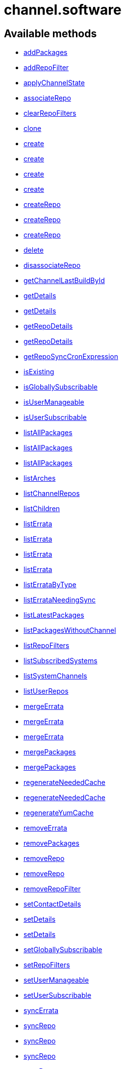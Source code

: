 [#apidoc-channel_software]
= channel.software


== Available methods

* <<apidoc-channel_software-addPackages-1152298548,addPackages>>
* <<apidoc-channel_software-addRepoFilter-2042233477,addRepoFilter>>
* <<apidoc-channel_software-applyChannelState-1920226211,applyChannelState>>
* <<apidoc-channel_software-associateRepo-1017070454,associateRepo>>
* <<apidoc-channel_software-clearRepoFilters-1864630663,clearRepoFilters>>
* <<apidoc-channel_software-clone-1384476665,clone>>
* <<apidoc-channel_software-create-1751850541,create>>
* <<apidoc-channel_software-create-1853751897,create>>
* <<apidoc-channel_software-create-1684958471,create>>
* <<apidoc-channel_software-create-1426182600,create>>
* <<apidoc-channel_software-createRepo-131475186,createRepo>>
* <<apidoc-channel_software-createRepo-1175395547,createRepo>>
* <<apidoc-channel_software-createRepo-837267422,createRepo>>
* <<apidoc-channel_software-delete-193383192,delete>>
* <<apidoc-channel_software-disassociateRepo-814387812,disassociateRepo>>
* <<apidoc-channel_software-getChannelLastBuildById-305964128,getChannelLastBuildById>>
* <<apidoc-channel_software-getDetails-1825102364,getDetails>>
* <<apidoc-channel_software-getDetails-967022668,getDetails>>
* <<apidoc-channel_software-getRepoDetails-268961738,getRepoDetails>>
* <<apidoc-channel_software-getRepoDetails-13005717,getRepoDetails>>
* <<apidoc-channel_software-getRepoSyncCronExpression-1183403461,getRepoSyncCronExpression>>
* <<apidoc-channel_software-isExisting-383753182,isExisting>>
* <<apidoc-channel_software-isGloballySubscribable-43787342,isGloballySubscribable>>
* <<apidoc-channel_software-isUserManageable-1199911115,isUserManageable>>
* <<apidoc-channel_software-isUserSubscribable-1010068549,isUserSubscribable>>
* <<apidoc-channel_software-listAllPackages-1067420963,listAllPackages>>
* <<apidoc-channel_software-listAllPackages-1614620123,listAllPackages>>
* <<apidoc-channel_software-listAllPackages-157084869,listAllPackages>>
* <<apidoc-channel_software-listArches-1219735992,listArches>>
* <<apidoc-channel_software-listChannelRepos-1606886748,listChannelRepos>>
* <<apidoc-channel_software-listChildren-953105121,listChildren>>
* <<apidoc-channel_software-listErrata-394124580,listErrata>>
* <<apidoc-channel_software-listErrata-400037555,listErrata>>
* <<apidoc-channel_software-listErrata-308704765,listErrata>>
* <<apidoc-channel_software-listErrata-739101205,listErrata>>
* <<apidoc-channel_software-listErrataByType-1432401485,listErrataByType>>
* <<apidoc-channel_software-listErrataNeedingSync-2145942542,listErrataNeedingSync>>
* <<apidoc-channel_software-listLatestPackages-1123649342,listLatestPackages>>
* <<apidoc-channel_software-listPackagesWithoutChannel-1633398038,listPackagesWithoutChannel>>
* <<apidoc-channel_software-listRepoFilters-1500183343,listRepoFilters>>
* <<apidoc-channel_software-listSubscribedSystems-2069466373,listSubscribedSystems>>
* <<apidoc-channel_software-listSystemChannels-1825095996,listSystemChannels>>
* <<apidoc-channel_software-listUserRepos-287476718,listUserRepos>>
* <<apidoc-channel_software-mergeErrata-306370923,mergeErrata>>
* <<apidoc-channel_software-mergeErrata-785249576,mergeErrata>>
* <<apidoc-channel_software-mergeErrata-1464778159,mergeErrata>>
* <<apidoc-channel_software-mergePackages-871582126,mergePackages>>
* <<apidoc-channel_software-mergePackages-931026746,mergePackages>>
* <<apidoc-channel_software-regenerateNeededCache-1994100808,regenerateNeededCache>>
* <<apidoc-channel_software-regenerateNeededCache-1423636729,regenerateNeededCache>>
* <<apidoc-channel_software-regenerateYumCache-2102224373,regenerateYumCache>>
* <<apidoc-channel_software-removeErrata-784714772,removeErrata>>
* <<apidoc-channel_software-removePackages-1084793455,removePackages>>
* <<apidoc-channel_software-removeRepo-882851831,removeRepo>>
* <<apidoc-channel_software-removeRepo-38305312,removeRepo>>
* <<apidoc-channel_software-removeRepoFilter-1844617734,removeRepoFilter>>
* <<apidoc-channel_software-setContactDetails-1697330995,setContactDetails>>
* <<apidoc-channel_software-setDetails-71322219,setDetails>>
* <<apidoc-channel_software-setDetails-1729995001,setDetails>>
* <<apidoc-channel_software-setGloballySubscribable-1541912393,setGloballySubscribable>>
* <<apidoc-channel_software-setRepoFilters-1637432600,setRepoFilters>>
* <<apidoc-channel_software-setUserManageable-187885955,setUserManageable>>
* <<apidoc-channel_software-setUserSubscribable-924635900,setUserSubscribable>>
* <<apidoc-channel_software-syncErrata-150255619,syncErrata>>
* <<apidoc-channel_software-syncRepo-547647542,syncRepo>>
* <<apidoc-channel_software-syncRepo-1891763647,syncRepo>>
* <<apidoc-channel_software-syncRepo-1135319785,syncRepo>>
* <<apidoc-channel_software-syncRepo-622897669,syncRepo>>
* <<apidoc-channel_software-syncRepo-646339415,syncRepo>>
* <<apidoc-channel_software-updateRepo-227426896,updateRepo>>
* <<apidoc-channel_software-updateRepoLabel-1478039798,updateRepoLabel>>
* <<apidoc-channel_software-updateRepoLabel-425246937,updateRepoLabel>>
* <<apidoc-channel_software-updateRepoSsl-2048777201,updateRepoSsl>>
* <<apidoc-channel_software-updateRepoSsl-509636452,updateRepoSsl>>
* <<apidoc-channel_software-updateRepoUrl-2108125957,updateRepoUrl>>
* <<apidoc-channel_software-updateRepoUrl-1021295599,updateRepoUrl>>

== Description

Provides methods to access and modify many aspects of a channel.

*Namespace*:

channel.software


[#apidoc-channel_software-addPackages-1152298548]
== Method: addPackages 

Description:

Adds a given list of packages to the given channel.




Parameters:

  * [.string]#string#  sessionKey
 
* [.string]#string#  channelLabel - target channel.
 
* [.array]#array# :
** [.int]#int#  - packageId -  id of a package to
                                   add to the channel.
 

Returns:

* [.int]#int#  - 1 on success, exception thrown otherwise.
 



[#apidoc-channel_software-addRepoFilter-2042233477]
== Method: addRepoFilter 

Description:

Adds a filter for a given repo.




Parameters:

* [.string]#string#  sessionKey 
 
* [.string]#string#  label - repository label
 
* [.struct]#struct#  - filter_map
          ** [.string]#string#  "filter" - string to filter on
          ** [.string]#string#  "flag" - + for include, - for exclude
   

Returns:

* [.int]#int#  order - sort order for new filter
 



[#apidoc-channel_software-applyChannelState-1920226211]
== Method: applyChannelState 

Description:

Refresh pillar data and then schedule channels state on the provided systems




Parameters:

  * [.string]#string#  sessionKey
 
* [.array]#array# :
** [.int]#int#  - serverId
 

Returns:

* [.array]#array# :
** [.int]#int#  - actionId
 



[#apidoc-channel_software-associateRepo-1017070454]
== Method: associateRepo 

Description:

Associates a repository with a channel




Parameters:

  * [.string]#string#  sessionKey
 
* [.string]#string#  channelLabel - channel label
 
* [.string]#string#  repoLabel - repository label
 

Returns:

* * [.struct]#struct#  - channel
      ** [.int]#int#  "id"
      ** [.string]#string#  "name"
      ** [.string]#string#  "label"
      ** [.string]#string#  "arch_name"
      ** [.string]#string#  "arch_label"
      ** [.string]#string#  "summary"
      ** [.string]#string#  "description"
      ** [.string]#string#  "checksum_label"
      ** [.dateTime.iso8601]#dateTime.iso8601#  "last_modified"
      ** [.string]#string#  "maintainer_name"
      ** [.string]#string#  "maintainer_email"
      ** [.string]#string#  "maintainer_phone"
      ** [.string]#string#  "support_policy"
      ** [.string]#string#  "gpg_key_url"
      ** [.string]#string#  "gpg_key_id"
      ** [.string]#string#  "gpg_key_fp"
      ** [.dateTime.iso8601]#dateTime.iso8601#  "yumrepo_last_sync" - (optional)
      ** [.string]#string#  "end_of_life"
      ** [.string]#string#  "parent_channel_label"
      ** [.string]#string#  "clone_original"
      ** [.array]#array# :
          *** [.struct]#struct#  - contentSources
              **** [.int]#int#  "id"
              **** [.string]#string#  "label"
              **** [.string]#string#  "sourceUrl"
              **** [.string]#string#  "type"
                    
 



[#apidoc-channel_software-clearRepoFilters-1864630663]
== Method: clearRepoFilters 

Description:

Removes the filters for a repo




Parameters:

  * [.string]#string#  sessionKey
 
* [.string]#string#  label - repository label
 

Returns:

* [.int]#int#  - 1 on success, exception thrown otherwise.
 



[#apidoc-channel_software-clone-1384476665]
== Method: clone 

Description:

Clone a channel.  If arch_label is omitted, the arch label of the
      original channel will be used. If parent_label is omitted, the clone will be
      a base channel.




Parameters:

  * [.string]#string#  sessionKey
 
* [.string]#string#  original_label
 
* [.struct]#struct#  - channel details
          ** [.string]#string#  "name"
          ** [.string]#string#  "label"
          ** [.string]#string#  "summary"
          ** [.string]#string#  "parent_label" - (optional)
          ** [.string]#string#  "arch_label" - (optional)
          ** [.string]#string#  "gpg_key_url" - (optional),
              gpg_url might be used as well
          ** [.string]#string#  "gpg_key_id" - (optional),
              gpg_id might be used as well
          ** [.string]#string#  "gpg_key_fp" - (optional),
              gpg_fingerprint might be used as well
          ** [.string]#string#  "gpg_check" - (optional)
          ** [.string]#string#  "description" - (optional)
          ** [.string]#string#  "checksum" - either sha1 or sha256
       
* [.boolean]#boolean#  original_state
 

Returns:

* [.int]#int#  id - the cloned channel ID
 



[#apidoc-channel_software-create-1751850541]
== Method: create 

Description:

Creates a software channel




Parameters:

  * [.string]#string#  sessionKey
 
* [.string]#string#  label - label of the new channel
 
* [.string]#string#  name - name of the new channel
 
* [.string]#string#  summary - summary of the channel
 
* [.string]#string#  archLabel - the label of the architecture the channel corresponds to,
              run channel.software.listArches API for complete listing
 
* [.string]#string#  parentLabel - label of the parent of this
              channel, an empty string if it does not have one
 
* [.string]#string#  checksumType - checksum type for this channel,
              used for yum repository metadata generation
      
          * sha1 - Offers widest compatibility  with clients
          * sha256 - Offers highest security, but is compatible
                        only with newer clients: Fedora 11 and newer,
                        or Enterprise Linux 6 and newer.
      
 
* [.struct]#struct#  - gpgKey
          ** [.string]#string#  "url" - GPG key URL
          ** [.string]#string#  "id" - GPG key ID
          ** [.string]#string#  "fingerprint" - GPG key Fingerprint
       
* [.boolean]#boolean#  gpgCheck - true if the GPG check should be
     enabled by default, false otherwise
 

Returns:

* [.int]#int#  status - 1 if the creation operation succeeded, 0 otherwise
 

Available since API version: 10.9


[#apidoc-channel_software-create-1853751897]
== Method: create 

Description:

Creates a software channel




Parameters:

  * [.string]#string#  sessionKey
 
* [.string]#string#  label - label of the new channel
 
* [.string]#string#  name - name of the new channel
 
* [.string]#string#  summary - summary of the channel
 
* [.string]#string#  archLabel - the label of the architecture the channel corresponds to,
              run channel.software.listArches API for complete listing
 
* [.string]#string#  parentLabel - label of the parent of this
              channel, an empty string if it does not have one
 
* [.string]#string#  checksumType - checksum type for this channel,
              used for yum repository metadata generation
      
          * sha1 - Offers widest compatibility  with clients
          * sha256 - Offers highest security, but is compatible
                        only with newer clients: Fedora 11 and newer,
                        or Enterprise Linux 6 and newer.
      
 
* [.struct]#struct#  - gpgKey
          ** [.string]#string#  "url" - GPG key URL
          ** [.string]#string#  "id" - GPG key ID
          ** [.string]#string#  "fingerprint" - GPG key Fingerprint
       

Returns:

* [.int]#int#  status - 1 if the creation operation succeeded, 0 otherwise
 

Available since API version: 10.9


[#apidoc-channel_software-create-1684958471]
== Method: create 

Description:

Creates a software channel




Parameters:

  * [.string]#string#  sessionKey
 
* [.string]#string#  label - label of the new channel
 
* [.string]#string#  name - name of the new channel
 
* [.string]#string#  summary - summary of the channel
 
* [.string]#string#  archLabel - the label of the architecture the channel corresponds to,
              run channel.software.listArches API for complete listing
 
* [.string]#string#  parentLabel - label of the parent of this
              channel, an empty string if it does not have one
 
* [.string]#string#  checksumType - checksum type for this channel,
              used for yum repository metadata generation
      
          * sha1 - Offers widest compatibility  with clients
          * sha256 - Offers highest security, but is compatible
                        only with newer clients: Fedora 11 and newer,
                        or Enterprise Linux 6 and newer.
      
 

Returns:

* [.int]#int#  status - 1 if the creation operation succeeded, 0 otherwise
 

Available since API version: 10.9


[#apidoc-channel_software-create-1426182600]
== Method: create 

Description:

Creates a software channel




Parameters:

  * [.string]#string#  sessionKey
 
* [.string]#string#  label - label of the new channel
 
* [.string]#string#  name - name of the new channel
 
* [.string]#string#  summary - summary of the channel
 
* [.string]#string#  archLabel - the label of the architecture the channel corresponds to,
              run channel.software.listArches API for complete listing
 
* [.string]#string#  parentLabel - label of the parent of this
              channel, an empty string if it does not have one
 

Returns:

* [.int]#int#  status - 1 if the creation operation succeeded, 0 otherwise
 



[#apidoc-channel_software-createRepo-131475186]
== Method: createRepo 

Description:

Creates a repository




Parameters:

  * [.string]#string#  sessionKey
 
* [.string]#string#  label - repository label
 
* [.string]#string#  type - repository type (yum, uln...)
 
* [.string]#string#  url - repository url
 

Returns:

* * [.struct]#struct#  - channel
      ** [.int]#int#  "id"
      ** [.string]#string#  "label"
      ** [.string]#string#  "sourceUrl"
      ** [.string]#string#  "type"
      ** [.boolean]#boolean#  "hasSignedMetadata"
      ** [.array]#array#  "sslContentSources" - 
         * [.struct]#struct#  - contentsourcessl
      ** [.string]#string#  "sslCaDesc"
      ** [.string]#string#  "sslCertDesc"
      ** [.string]#string#  "sslKeyDesc"
   
          
 



[#apidoc-channel_software-createRepo-1175395547]
== Method: createRepo 

Description:

Creates a repository




Parameters:

  * [.string]#string#  sessionKey
 
* [.string]#string#  label - repository label
 
* [.string]#string#  type - repository type (yum, uln...)
 
* [.string]#string#  url - repository url
 
* [.string]#string#  sslCaCert - SSL CA cert description
 
* [.string]#string#  sslCliCert - SSL Client cert description
 
* [.string]#string#  sslCliKey - SSL Client key description
 

Returns:

* * [.struct]#struct#  - channel
      ** [.int]#int#  "id"
      ** [.string]#string#  "label"
      ** [.string]#string#  "sourceUrl"
      ** [.string]#string#  "type"
      ** [.boolean]#boolean#  "hasSignedMetadata"
      ** [.array]#array#  "sslContentSources" - 
         * [.struct]#struct#  - contentsourcessl
      ** [.string]#string#  "sslCaDesc"
      ** [.string]#string#  "sslCertDesc"
      ** [.string]#string#  "sslKeyDesc"
   
          
 



[#apidoc-channel_software-createRepo-837267422]
== Method: createRepo 

Description:

Creates a repository




Parameters:

  * [.string]#string#  sessionKey
 
* [.string]#string#  label - repository label
 
* [.string]#string#  type - repository type (only YUM is supported)
 
* [.string]#string#  url - repository url
 
* [.string]#string#  sslCaCert - SSL CA cert description, or an
     empty string
 
* [.string]#string#  sslCliCert - SSL Client cert description, or
     an empty string
 
* [.string]#string#  sslCliKey - SSL Client key description, or an
     empty string
 
* [.boolean]#boolean#  hasSignedMetadata - true if the repository
     has signed metadata, false otherwise
 

Returns:

* * [.struct]#struct#  - channel
      ** [.int]#int#  "id"
      ** [.string]#string#  "label"
      ** [.string]#string#  "sourceUrl"
      ** [.string]#string#  "type"
      ** [.boolean]#boolean#  "hasSignedMetadata"
      ** [.array]#array#  "sslContentSources" - 
         * [.struct]#struct#  - contentsourcessl
      ** [.string]#string#  "sslCaDesc"
      ** [.string]#string#  "sslCertDesc"
      ** [.string]#string#  "sslKeyDesc"
   
          
 



[#apidoc-channel_software-delete-193383192]
== Method: delete 

Description:

Deletes a custom software channel




Parameters:

  * [.string]#string#  sessionKey
 
* [.string]#string#  channelLabel - channel to delete
 

Returns:

* [.int]#int#  - 1 on success, exception thrown otherwise.
 



[#apidoc-channel_software-disassociateRepo-814387812]
== Method: disassociateRepo 

Description:

Disassociates a repository from a channel




Parameters:

  * [.string]#string#  sessionKey
 
* [.string]#string#  channelLabel - channel label
 
* [.string]#string#  repoLabel - repository label
 

Returns:

* * [.struct]#struct#  - channel
      ** [.int]#int#  "id"
      ** [.string]#string#  "name"
      ** [.string]#string#  "label"
      ** [.string]#string#  "arch_name"
      ** [.string]#string#  "arch_label"
      ** [.string]#string#  "summary"
      ** [.string]#string#  "description"
      ** [.string]#string#  "checksum_label"
      ** [.dateTime.iso8601]#dateTime.iso8601#  "last_modified"
      ** [.string]#string#  "maintainer_name"
      ** [.string]#string#  "maintainer_email"
      ** [.string]#string#  "maintainer_phone"
      ** [.string]#string#  "support_policy"
      ** [.string]#string#  "gpg_key_url"
      ** [.string]#string#  "gpg_key_id"
      ** [.string]#string#  "gpg_key_fp"
      ** [.dateTime.iso8601]#dateTime.iso8601#  "yumrepo_last_sync" - (optional)
      ** [.string]#string#  "end_of_life"
      ** [.string]#string#  "parent_channel_label"
      ** [.string]#string#  "clone_original"
      ** [.array]#array# :
          *** [.struct]#struct#  - contentSources
              **** [.int]#int#  "id"
              **** [.string]#string#  "label"
              **** [.string]#string#  "sourceUrl"
              **** [.string]#string#  "type"
                    
 



[#apidoc-channel_software-getChannelLastBuildById-305964128]
== Method: getChannelLastBuildById 

Description:

Returns the last build date of the repomd.xml file
 for the given channel as a localised string.




Parameters:

  * [.string]#string#  sessionKey
 
* [.int]#int#  id - id of channel wanted
 

Returns:

* [.date]#date#  date - the last build date of the repomd.xml file as a localised string
 



[#apidoc-channel_software-getDetails-1825102364]
== Method: getDetails 

Description:

Returns details of the given channel as a map




Parameters:

  * [.string]#string#  sessionKey
 
* [.string]#string#  channelLabel - channel to query
 

Returns:

* * [.struct]#struct#  - channel
      ** [.int]#int#  "id"
      ** [.string]#string#  "name"
      ** [.string]#string#  "label"
      ** [.string]#string#  "arch_name"
      ** [.string]#string#  "arch_label"
      ** [.string]#string#  "summary"
      ** [.string]#string#  "description"
      ** [.string]#string#  "checksum_label"
      ** [.dateTime.iso8601]#dateTime.iso8601#  "last_modified"
      ** [.string]#string#  "maintainer_name"
      ** [.string]#string#  "maintainer_email"
      ** [.string]#string#  "maintainer_phone"
      ** [.string]#string#  "support_policy"
      ** [.string]#string#  "gpg_key_url"
      ** [.string]#string#  "gpg_key_id"
      ** [.string]#string#  "gpg_key_fp"
      ** [.dateTime.iso8601]#dateTime.iso8601#  "yumrepo_last_sync" - (optional)
      ** [.string]#string#  "end_of_life"
      ** [.string]#string#  "parent_channel_label"
      ** [.string]#string#  "clone_original"
      ** [.array]#array# :
          *** [.struct]#struct#  - contentSources
              **** [.int]#int#  "id"
              **** [.string]#string#  "label"
              **** [.string]#string#  "sourceUrl"
              **** [.string]#string#  "type"
                    
 



[#apidoc-channel_software-getDetails-967022668]
== Method: getDetails 

Description:

Returns details of the given channel as a map




Parameters:

  * [.string]#string#  sessionKey
 
* [.int]#int#  id - channel to query
 

Returns:

* * [.struct]#struct#  - channel
      ** [.int]#int#  "id"
      ** [.string]#string#  "name"
      ** [.string]#string#  "label"
      ** [.string]#string#  "arch_name"
      ** [.string]#string#  "arch_label"
      ** [.string]#string#  "summary"
      ** [.string]#string#  "description"
      ** [.string]#string#  "checksum_label"
      ** [.dateTime.iso8601]#dateTime.iso8601#  "last_modified"
      ** [.string]#string#  "maintainer_name"
      ** [.string]#string#  "maintainer_email"
      ** [.string]#string#  "maintainer_phone"
      ** [.string]#string#  "support_policy"
      ** [.string]#string#  "gpg_key_url"
      ** [.string]#string#  "gpg_key_id"
      ** [.string]#string#  "gpg_key_fp"
      ** [.dateTime.iso8601]#dateTime.iso8601#  "yumrepo_last_sync" - (optional)
      ** [.string]#string#  "end_of_life"
      ** [.string]#string#  "parent_channel_label"
      ** [.string]#string#  "clone_original"
      ** [.array]#array# :
          *** [.struct]#struct#  - contentSources
              **** [.int]#int#  "id"
              **** [.string]#string#  "label"
              **** [.string]#string#  "sourceUrl"
              **** [.string]#string#  "type"
                    
 



[#apidoc-channel_software-getRepoDetails-268961738]
== Method: getRepoDetails 

Description:

Returns details of the given repository




Parameters:

  * [.string]#string#  sessionKey
 
* [.string]#string#  repoLabel - repo to query
 

Returns:

* * [.struct]#struct#  - channel
      ** [.int]#int#  "id"
      ** [.string]#string#  "label"
      ** [.string]#string#  "sourceUrl"
      ** [.string]#string#  "type"
      ** [.boolean]#boolean#  "hasSignedMetadata"
      ** [.array]#array#  "sslContentSources" - 
         * [.struct]#struct#  - contentsourcessl
      ** [.string]#string#  "sslCaDesc"
      ** [.string]#string#  "sslCertDesc"
      ** [.string]#string#  "sslKeyDesc"
   
          
 



[#apidoc-channel_software-getRepoDetails-13005717]
== Method: getRepoDetails 

Description:

Returns details of the given repository




Parameters:

  * [.string]#string#  sessionKey
 
* [.int]#int#  id - repository id
 

Returns:

* * [.struct]#struct#  - channel
      ** [.int]#int#  "id"
      ** [.string]#string#  "label"
      ** [.string]#string#  "sourceUrl"
      ** [.string]#string#  "type"
      ** [.boolean]#boolean#  "hasSignedMetadata"
      ** [.array]#array#  "sslContentSources" - 
         * [.struct]#struct#  - contentsourcessl
      ** [.string]#string#  "sslCaDesc"
      ** [.string]#string#  "sslCertDesc"
      ** [.string]#string#  "sslKeyDesc"
   
          
 



[#apidoc-channel_software-getRepoSyncCronExpression-1183403461]
== Method: getRepoSyncCronExpression 

Description:

Returns repo synchronization cron expression




Parameters:

  * [.string]#string#  sessionKey
 
* [.string]#string#  channelLabel - channel label
 

Returns:

* [.string]#string#  expression - quartz expression
 



[#apidoc-channel_software-isExisting-383753182]
== Method: isExisting 

Description:

Returns whether is existing




Parameters:

  * [.string]#string#  sessionKey
 
* [.string]#string#  channelLabel - label of the channel
 

Returns:

* [.boolean]#boolean#  result - True if the channel exists
 



[#apidoc-channel_software-isGloballySubscribable-43787342]
== Method: isGloballySubscribable 

Description:

Returns whether the channel is subscribable by any user
 in the organization




Parameters:

  * [.string]#string#  sessionKey
 
* [.string]#string#  channelLabel - channel to query
 

Returns:

* [.int]#int#  subscribable - 1 if true, 0 otherwise
 



[#apidoc-channel_software-isUserManageable-1199911115]
== Method: isUserManageable 

Description:

Returns whether the channel may be managed by the given user.




Parameters:

  * [.string]#string#  sessionKey
 
* [.string]#string#  channelLabel - label of the channel
 
* [.string]#string#  login - login of the target user
 

Returns:

* [.int]#int#  status - 1 if manageable, 0 if not
 



[#apidoc-channel_software-isUserSubscribable-1010068549]
== Method: isUserSubscribable 

Description:

Returns whether the channel may be subscribed to by the given user.




Parameters:

  * [.string]#string#  sessionKey
 
* [.string]#string#  channelLabel - label of the channel
 
* [.string]#string#  login - login of the target user
 

Returns:

* [.int]#int#  status - 1 if subscribable, 0 if not
 



[#apidoc-channel_software-listAllPackages-1067420963]
== Method: listAllPackages 

Description:

Lists all packages in the channel, regardless of package version,
 between the given dates.




Parameters:

  * [.string]#string#  sessionKey
 
* [.string]#string#  channelLabel - channel to query
 
* [.dateTime.iso8601]#dateTime.iso8601#  startDate
 
* [.dateTime.iso8601]#dateTime.iso8601#  endDate
 

Returns:

* [.array]#array# :
              * [.struct]#struct#  - package
      ** [.string]#string#  "name"
      ** [.string]#string#  "version"
      ** [.string]#string#  "release"
      ** [.string]#string#  "epoch"
      ** [.string]#string#  "checksum"
      ** [.string]#string#  "checksum_type"
      ** [.int]#int#  "id"
      ** [.string]#string#  "arch_label"
      ** [.string]#string#  "last_modified_date"
      ** [.string]#string#  "last_modified" - (Deprecated)
   
       



[#apidoc-channel_software-listAllPackages-1614620123]
== Method: listAllPackages 

Description:

Lists all packages in the channel, regardless of version whose last
 modified date is greater than given date.




Parameters:

  * [.string]#string#  sessionKey
 
* [.string]#string#  channelLabel - channel to query
 
* [.dateTime.iso8601]#dateTime.iso8601#  startDate
 

Returns:

* [.array]#array# :
              * [.struct]#struct#  - package
      ** [.string]#string#  "name"
      ** [.string]#string#  "version"
      ** [.string]#string#  "release"
      ** [.string]#string#  "epoch"
      ** [.string]#string#  "checksum"
      ** [.string]#string#  "checksum_type"
      ** [.int]#int#  "id"
      ** [.string]#string#  "arch_label"
      ** [.string]#string#  "last_modified_date"
      ** [.string]#string#  "last_modified" - (Deprecated)
   
       



[#apidoc-channel_software-listAllPackages-157084869]
== Method: listAllPackages 

Description:

Lists all packages in the channel, regardless of the package version




Parameters:

  * [.string]#string#  sessionKey
 
* [.string]#string#  channelLabel - channel to query
 

Returns:

* [.array]#array# :
              * [.struct]#struct#  - package
      ** [.string]#string#  "name"
      ** [.string]#string#  "version"
      ** [.string]#string#  "release"
      ** [.string]#string#  "epoch"
      ** [.string]#string#  "checksum"
      ** [.string]#string#  "checksum_type"
      ** [.int]#int#  "id"
      ** [.string]#string#  "arch_label"
      ** [.string]#string#  "last_modified_date"
      ** [.string]#string#  "last_modified" - (Deprecated)
   
       



[#apidoc-channel_software-listArches-1219735992]
== Method: listArches 

Description:

Lists the potential software channel architectures that can be created




Parameters:

  * [.string]#string#  sessionKey
 

Returns:

* [.array]#array# :
              * [.struct]#struct#  - channel arch
          ** [.string]#string#  "name"
          ** [.string]#string#  "label"
       
           



[#apidoc-channel_software-listChannelRepos-1606886748]
== Method: listChannelRepos 

Description:

Lists associated repos with the given channel




Parameters:

  * [.string]#string#  sessionKey
 
* [.string]#string#  channelLabel - channel label
 

Returns:

* [.array]#array# :
          * [.struct]#struct#  - channel
      ** [.int]#int#  "id"
      ** [.string]#string#  "label"
      ** [.string]#string#  "sourceUrl"
      ** [.string]#string#  "type"
      ** [.boolean]#boolean#  "hasSignedMetadata"
      ** [.array]#array#  "sslContentSources" - 
         * [.struct]#struct#  - contentsourcessl
      ** [.string]#string#  "sslCaDesc"
      ** [.string]#string#  "sslCertDesc"
      ** [.string]#string#  "sslKeyDesc"
   
         
       



[#apidoc-channel_software-listChildren-953105121]
== Method: listChildren 

Description:

List the children of a channel




Parameters:

  * [.string]#string#  sessionKey
 
* [.string]#string#  channelLabel - the label of the channel
 

Returns:

* [.array]#array# :
              * [.struct]#struct#  - channel
      ** [.int]#int#  "id"
      ** [.string]#string#  "name"
      ** [.string]#string#  "label"
      ** [.string]#string#  "arch_name"
      ** [.string]#string#  "arch_label"
      ** [.string]#string#  "summary"
      ** [.string]#string#  "description"
      ** [.string]#string#  "checksum_label"
      ** [.dateTime.iso8601]#dateTime.iso8601#  "last_modified"
      ** [.string]#string#  "maintainer_name"
      ** [.string]#string#  "maintainer_email"
      ** [.string]#string#  "maintainer_phone"
      ** [.string]#string#  "support_policy"
      ** [.string]#string#  "gpg_key_url"
      ** [.string]#string#  "gpg_key_id"
      ** [.string]#string#  "gpg_key_fp"
      ** [.dateTime.iso8601]#dateTime.iso8601#  "yumrepo_last_sync" - (optional)
      ** [.string]#string#  "end_of_life"
      ** [.string]#string#  "parent_channel_label"
      ** [.string]#string#  "clone_original"
      ** [.array]#array# :
          *** [.struct]#struct#  - contentSources
              **** [.int]#int#  "id"
              **** [.string]#string#  "label"
              **** [.string]#string#  "sourceUrl"
              **** [.string]#string#  "type"
                   
       



[#apidoc-channel_software-listErrata-394124580]
== Method: listErrata 

Description:

List the errata applicable to a channel after given startDate




Parameters:

  * [.string]#string#  sessionKey
 
* [.string]#string#  channelLabel - channel to query
 
* [.dateTime.iso8601]#dateTime.iso8601#  startDate
 

Returns:

* [.array]#array# :
          * [.struct]#struct#  - errata
          ** [.int]#int#  "id" - Errata ID.
          ** [.string]#string#  "issue_date" - Date erratum was updated. (Deprecated)
          ** [.string]#string#  "date" - Date erratum was created. (Deprecated)
          ** [.string]#string#  "update_date" - Date erratum was updated. (Deprecated)
          ** [.string]#string#  "advisory_synopsis" - Summary of the erratum.
          ** [.string]#string#  "advisory_type" - Type label such as Security, Bug Fix
          ** [.string]#string#  "advisory_status" - Status label such as final, testing, retracted
          ** [.string]#string#  "advisory_name" - Name such as RHSA, etc
       
       



[#apidoc-channel_software-listErrata-400037555]
== Method: listErrata 

Description:

List the errata applicable to a channel between startDate and endDate.




Parameters:

  * [.string]#string#  sessionKey
 
* [.string]#string#  channelLabel - channel to query
 
* [.dateTime.iso8601]#dateTime.iso8601#  startDate
 
* [.dateTime.iso8601]#dateTime.iso8601#  endDate
 

Returns:

* [.array]#array# :
          * [.struct]#struct#  - errata
          ** [.int]#int#  "id" - Errata ID.
          ** [.string]#string#  "issue_date" - Date erratum was updated. (Deprecated)
          ** [.string]#string#  "date" - Date erratum was created. (Deprecated)
          ** [.string]#string#  "update_date" - Date erratum was updated. (Deprecated)
          ** [.string]#string#  "advisory_synopsis" - Summary of the erratum.
          ** [.string]#string#  "advisory_type" - Type label such as Security, Bug Fix
          ** [.string]#string#  "advisory_status" - Status label such as final, testing, retracted
          ** [.string]#string#  "advisory_name" - Name such as RHSA, etc
       
       



[#apidoc-channel_software-listErrata-308704765]
== Method: listErrata 

Description:

List the errata applicable to a channel between startDate and endDate.




Parameters:

  * [.string]#string#  sessionKey
 
* [.string]#string#  channelLabel - channel to query
 
* [.dateTime.iso8601]#dateTime.iso8601#  startDate
 
* [.dateTime.iso8601]#dateTime.iso8601#  endDate
 
* [.boolean]#boolean#  lastModified - select by last modified or not
 

Returns:

* [.array]#array# :
          * [.struct]#struct#  - errata
          ** [.int]#int#  "id" - Errata ID.
          ** [.string]#string#  "issue_date" - Date erratum was updated. (Deprecated)
          ** [.string]#string#  "date" - Date erratum was created. (Deprecated)
          ** [.string]#string#  "update_date" - Date erratum was updated. (Deprecated)
          ** [.string]#string#  "advisory_synopsis" - Summary of the erratum.
          ** [.string]#string#  "advisory_type" - Type label such as Security, Bug Fix
          ** [.string]#string#  "advisory_status" - Status label such as final, testing, retracted
          ** [.string]#string#  "advisory_name" - Name such as RHSA, etc
       
       



[#apidoc-channel_software-listErrata-739101205]
== Method: listErrata 

Description:

List the errata applicable to a channel




Parameters:

  * [.string]#string#  sessionKey
 
* [.string]#string#  channelLabel - channel to query
 

Returns:

* [.array]#array# :
          * [.struct]#struct#  - errata
          ** [.int]#int#  "id" - Errata ID.
          ** [.string]#string#  "issue_date" - Date erratum was updated. (Deprecated)
          ** [.string]#string#  "date" - Date erratum was created. (Deprecated)
          ** [.string]#string#  "update_date" - Date erratum was updated. (Deprecated)
          ** [.string]#string#  "advisory_synopsis" - Summary of the erratum.
          ** [.string]#string#  "advisory_type" - Type label such as Security, Bug Fix
          ** [.string]#string#  "advisory_status" - Status label such as final, testing, retracted
          ** [.string]#string#  "advisory_name" - Name such as RHSA, etc
       
     



[#apidoc-channel_software-listErrataByType-1432401485]
== Method: listErrataByType 

Description:

List the errata of a specific type that are applicable to a channel




Parameters:

  * [.string]#string#  sessionKey
 
* [.string]#string#  channelLabel - channel to query
 
* [.string]#string#  advisoryType - type of advisory (one of
 of the following: 'Security Advisory', 'Product Enhancement Advisory',
 'Bug Fix Advisory'
 

Returns:

* [.array]#array# :
          ** [.struct]#struct#  - errata
              *** [.string]#string#  "advisory" - name of the advisory
              *** [.string]#string#  "issue_date" - date format follows YYYY-MM-DD HH24:MI:SS
              *** [.string]#string#  "update_date" - date format follows YYYY-MM-DD HH24:MI:SS
              *** [.string]#string#  "synopsis"
              *** [.string]#string#  "advisory_type"
              *** [.string]#string#  "last_modified_date" - date format follows YYYY-MM-DD HH24:MI:SS
                 



[#apidoc-channel_software-listErrataNeedingSync-2145942542]
== Method: listErrataNeedingSync 

Description:

If you have synced a new channel then patches
 will have been updated with the packages that are in the newly
 synced channel. A cloned erratum will not have been automatically updated
 however. If you cloned a channel that includes those cloned errata and
 should include the new packages, they will not be included when they
 should. This method lists the errata that will be updated if you run the
 syncErrata method.




Parameters:

  * [.string]#string#  sessionKey
 
* [.string]#string#  channelLabel - channel to update
 

Returns:

* [.array]#array# :
          * [.struct]#struct#  - errata
          ** [.int]#int#  "id" - Errata ID.
          ** [.string]#string#  "issue_date" - Date erratum was updated. (Deprecated)
          ** [.string]#string#  "date" - Date erratum was created. (Deprecated)
          ** [.string]#string#  "update_date" - Date erratum was updated. (Deprecated)
          ** [.string]#string#  "advisory_synopsis" - Summary of the erratum.
          ** [.string]#string#  "advisory_type" - Type label such as Security, Bug Fix
          ** [.string]#string#  "advisory_status" - Status label such as final, testing, retracted
          ** [.string]#string#  "advisory_name" - Name such as RHSA, etc
       
       



[#apidoc-channel_software-listLatestPackages-1123649342]
== Method: listLatestPackages 

Description:

Lists the packages with the latest version (including release and
 epoch) for the given channel




Parameters:

  * [.string]#string#  sessionKey
 
* [.string]#string#  channelLabel - channel to query
 

Returns:

* [.array]#array# :
          ** [.struct]#struct#  - package
              *** [.string]#string#  "name"
              *** [.string]#string#  "version"
              *** [.string]#string#  "release"
              *** [.string]#string#  "epoch"
              *** [.int]#int#  "id"
              *** [.string]#string#  "arch_label"
                 



[#apidoc-channel_software-listPackagesWithoutChannel-1633398038]
== Method: listPackagesWithoutChannel 

Description:

Lists all packages that are not associated with a channel.  Typically
          these are custom packages.




Parameters:

  * [.string]#string#  sessionKey
 

Returns:

* [.array]#array# :
      * [.struct]#struct#  - package
      ** [.string]#string#  "name"
      ** [.string]#string#  "version"
      ** [.string]#string#  "release"
      ** [.string]#string#  "epoch"
      ** [.int]#int#  "id"
      ** [.string]#string#  "arch_label"
      ** [.dateTime.iso8601]#dateTime.iso8601#  "last_modified"
      ** [.string]#string#  "path" - The path on that file system that the package
             resides
      ** [.string]#string#  "provider" - The provider of the package, determined by
              the gpg key it was signed with.
   
    



[#apidoc-channel_software-listRepoFilters-1500183343]
== Method: listRepoFilters 

Description:

Lists the filters for a repo




Parameters:

  * [.string]#string#  sessionKey
 
* [.string]#string#  label - repository label
 

Returns:

* [.array]#array# :
          * [.struct]#struct#  - filter
      ** [.int]#int#  "sortOrder"
      ** [.string]#string#  "filter"
      ** [.string]#string#  "flag"
   
       



[#apidoc-channel_software-listSubscribedSystems-2069466373]
== Method: listSubscribedSystems 

Description:

Returns list of subscribed systems for the given channel label




Parameters:

  * [.string]#string#  sessionKey
 
* [.string]#string#  channelLabel - channel to query
 

Returns:

* [.array]#array# :
              ** [.struct]#struct#  - system
                  *** [.int]#int#  "id"
                  *** [.string]#string#  "name"
                          



[#apidoc-channel_software-listSystemChannels-1825095996]
== Method: listSystemChannels 

Description:

Returns a list of channels that a system is subscribed to for the
 given system id




Parameters:

  * [.string]#string#  sessionKey
 
* [.int]#int#  serverId
 

Returns:

* [.array]#array# :
              ** [.struct]#struct#  - channel
                  *** [.string]#string#  "id"
                  *** [.string]#string#  "label"
                  *** [.string]#string#  "name"
                          



[#apidoc-channel_software-listUserRepos-287476718]
== Method: listUserRepos 

Description:

Returns a list of ContentSource (repos) that the user can see




Parameters:

  * [.string]#string#  sessionKey
 

Returns:

* [.array]#array# :
          ** [.struct]#struct#  - map
              *** [.long]#long#  "id" - ID of the repo
              *** [.string]#string#  "label" - label of the repo
              *** [.string]#string#  "sourceUrl" - URL of the repo
                 



[#apidoc-channel_software-mergeErrata-306370923]
== Method: mergeErrata 

Description:

Merges all errata from one channel into another




Parameters:

  * [.string]#string#  sessionKey
 
* [.string]#string#  mergeFromLabel - the label of the
 channel to pull errata from
 
* [.string]#string#  mergeToLabel - the label to push the
 errata into
 

Returns:

* [.array]#array# :
          * [.struct]#struct#  - errata
          ** [.int]#int#  "id" - Errata Id
          ** [.string]#string#  "date" - Date erratum was created.
          ** [.string]#string#  "advisory_type" - Type of the advisory.
          ** [.string]#string#  "advisory_status" - Status of the advisory.
          ** [.string]#string#  "advisory_name" - Name of the advisory.
          ** [.string]#string#  "advisory_synopsis" - Summary of the erratum.
      
       



[#apidoc-channel_software-mergeErrata-785249576]
== Method: mergeErrata 

Description:

Merges all errata from one channel into another based upon a
 given start/end date.




Parameters:

  * [.string]#string#  sessionKey
 
* [.string]#string#  mergeFromLabel - the label of the
 channel to pull errata from
 
* [.string]#string#  mergeToLabel - the label to push the
 errata into
 
* [.string]#string#  startDate
 
* [.string]#string#  endDate
 

Returns:

* [.array]#array# :
          * [.struct]#struct#  - errata
          ** [.int]#int#  "id" - Errata Id
          ** [.string]#string#  "date" - Date erratum was created.
          ** [.string]#string#  "advisory_type" - Type of the advisory.
          ** [.string]#string#  "advisory_status" - Status of the advisory.
          ** [.string]#string#  "advisory_name" - Name of the advisory.
          ** [.string]#string#  "advisory_synopsis" - Summary of the erratum.
      
       



[#apidoc-channel_software-mergeErrata-1464778159]
== Method: mergeErrata 

Description:

Merges a list of errata from one channel into another




Parameters:

  * [.string]#string#  sessionKey
 
* [.string]#string#  mergeFromLabel - the label of the
 channel to pull errata from
 
* [.string]#string#  mergeToLabel - the label to push the
 errata into
 
* [.array]#array# :
** [.string]#string#  -  advisory - The advisory name of the errata to merge
 

Returns:

* [.array]#array# :
          * [.struct]#struct#  - errata
          ** [.int]#int#  "id" - Errata Id
          ** [.string]#string#  "date" - Date erratum was created.
          ** [.string]#string#  "advisory_type" - Type of the advisory.
          ** [.string]#string#  "advisory_status" - Status of the advisory.
          ** [.string]#string#  "advisory_name" - Name of the advisory.
          ** [.string]#string#  "advisory_synopsis" - Summary of the erratum.
      
       



[#apidoc-channel_software-mergePackages-871582126]
== Method: mergePackages 

Description:

Merges all packages from one channel into another




Parameters:

  * [.string]#string#  sessionKey
 
* [.string]#string#  mergeFromLabel - the label of the
          channel to pull packages from
 
* [.string]#string#  mergeToLabel - the label to push the
              packages into
 

Returns:

* [.array]#array# :
          * [.struct]#struct#  - package
      ** [.string]#string#  "name"
      ** [.string]#string#  "version"
      ** [.string]#string#  "release"
      ** [.string]#string#  "epoch"
      ** [.int]#int#  "id"
      ** [.string]#string#  "arch_label"
      ** [.dateTime.iso8601]#dateTime.iso8601#  "last_modified"
      ** [.string]#string#  "path" - The path on that file system that the package
             resides
      ** [.string]#string#  "provider" - The provider of the package, determined by
              the gpg key it was signed with.
   
       



[#apidoc-channel_software-mergePackages-931026746]
== Method: mergePackages 

Description:

Merges all packages from one channel into another




Parameters:

  * [.string]#string#  sessionKey
 
* [.string]#string#  mergeFromLabel - the label of the
          channel to pull packages from
 
* [.string]#string#  mergeToLabel - the label to push the
              packages into
 
* [.boolean]#boolean#  alignModules - align modular data of the target channel
              to the source channel (RHEL8 and higher)
 

Returns:

* [.array]#array# :
          * [.struct]#struct#  - package
      ** [.string]#string#  "name"
      ** [.string]#string#  "version"
      ** [.string]#string#  "release"
      ** [.string]#string#  "epoch"
      ** [.int]#int#  "id"
      ** [.string]#string#  "arch_label"
      ** [.dateTime.iso8601]#dateTime.iso8601#  "last_modified"
      ** [.string]#string#  "path" - The path on that file system that the package
             resides
      ** [.string]#string#  "provider" - The provider of the package, determined by
              the gpg key it was signed with.
   
       



[#apidoc-channel_software-regenerateNeededCache-1994100808]
== Method: regenerateNeededCache 

Description:

Completely clear and regenerate the needed Errata and Package
      cache for all systems subscribed to the specified channel.  This should
      be used only if you believe your cache is incorrect for all the systems
      in a given channel. This will schedule an asynchronous action to actually
      do the processing.




Parameters:

  * [.string]#string#  sessionKey
 
* [.string]#string#  channelLabel - the label of the
          channel
 

Returns:

* [.int]#int#  - 1 on success, exception thrown otherwise.
 



[#apidoc-channel_software-regenerateNeededCache-1423636729]
== Method: regenerateNeededCache 

Description:

Completely clear and regenerate the needed Errata and Package
      cache for all systems subscribed. You must be a SUSE Manager Admin to
      perform this action. This will schedule an asynchronous action to
      actually do the processing.




Parameters:

  * [.string]#string#  sessionKey
 

Returns:

* [.int]#int#  - 1 on success, exception thrown otherwise.
 



[#apidoc-channel_software-regenerateYumCache-2102224373]
== Method: regenerateYumCache 

Description:

Regenerate yum cache for the specified channel.




Parameters:

  * [.string]#string#  sessionKey
 
* [.string]#string#  channelLabel - the label of the
          channel
 
* [.boolean]#boolean#  force - force cache regeneration
 

Returns:

* [.int]#int#  - 1 on success, exception thrown otherwise.
 



[#apidoc-channel_software-removeErrata-784714772]
== Method: removeErrata 

Description:

Removes a given list of errata from the given channel.




Parameters:

  * [.string]#string#  sessionKey
 
* [.string]#string#  channelLabel - target channel.
 
* [.array]#array# :
** [.string]#string#  - advisoryName - name of an erratum to remove
 
* [.boolean]#boolean#  removePackages - True to remove packages from the channel
 

Returns:

* [.int]#int#  - 1 on success, exception thrown otherwise.
 



[#apidoc-channel_software-removePackages-1084793455]
== Method: removePackages 

Description:

Removes a given list of packages from the given channel.




Parameters:

  * [.string]#string#  sessionKey
 
* [.string]#string#  channelLabel - target channel.
 
* [.array]#array# :
** [.int]#int#  - packageId -  id of a package to
                                   remove from the channel.
 

Returns:

* [.int]#int#  - 1 on success, exception thrown otherwise.
 



[#apidoc-channel_software-removeRepo-882851831]
== Method: removeRepo 

Description:

Removes a repository




Parameters:

  * [.string]#string#  sessionKey
 
* [.long]#long#  id - ID of repo to be removed
 

Returns:

* [.int]#int#  - 1 on success, exception thrown otherwise.
 



[#apidoc-channel_software-removeRepo-38305312]
== Method: removeRepo 

Description:

Removes a repository




Parameters:

  * [.string]#string#  sessionKey
 
* [.string]#string#  label - label of repo to be removed
 

Returns:

* [.int]#int#  - 1 on success, exception thrown otherwise.
 



[#apidoc-channel_software-removeRepoFilter-1844617734]
== Method: removeRepoFilter 

Description:

Removes a filter for a given repo.




Parameters:

* [.string]#string#  sessionKey 
 
* [.string]#string#  label - repository label
 
* [.struct]#struct#  - filter_map
          ** [.string]#string#  "filter" - string to filter on
          ** [.string]#string#  "flag" - + for include, - for exclude
   

Returns:

* [.int]#int#  - 1 on success, exception thrown otherwise.
 



[#apidoc-channel_software-setContactDetails-1697330995]
== Method: setContactDetails 

Description:

Set contact/support information for given channel.




Parameters:

  * [.string]#string#  sessionKey
 
* [.string]#string#  channelLabel - label of the channel
 
* [.string]#string#  maintainerName - name of the channel
 maintainer
 
* [.string]#string#  maintainerEmail - email of the channel
 maintainer
 
* [.string]#string#  maintainerPhone - phone number of the channel
 maintainer
 
* [.string]#string#  supportPolicy - channel support policy
 

Returns:

* [.int]#int#  - 1 on success, exception thrown otherwise.
 



[#apidoc-channel_software-setDetails-71322219]
== Method: setDetails 

Description:

Allows to modify channel attributes




Parameters:

  * [.string]#string#  sessionKey
 
* [.int]#int#  channelId - channel id
 
* [.struct]#struct#  - channel_map
      ** [.string]#string#  "checksum_label" - new channel repository checksum label
          (optional)
      ** [.string]#string#  "name" - new channel name (optional)
      ** [.string]#string#  "summary" - new channel summary (optional)
      ** [.string]#string#  "description" - new channel description (optional)
      ** [.string]#string#  "maintainer_name" - new channel maintainer name
          (optional)
      ** [.string]#string#  "maintainer_email" - new channel email address
          (optional)
      ** [.string]#string#  "maintainer_phone" - new channel phone number (optional)
      ** [.string]#string#  "gpg_key_url" - new channel gpg key url (optional)
      ** [.string]#string#  "gpg_key_id" - new channel gpg key id (optional)
      ** [.string]#string#  "gpg_key_fp" - new channel gpg key fingerprint
          (optional)
      ** [.string]#string#  "gpg_check" - enable/disable gpg check (optional)

   

Returns:

* [.int]#int#  - 1 on success, exception thrown otherwise.
 



[#apidoc-channel_software-setDetails-1729995001]
== Method: setDetails 

Description:

Allows to modify channel attributes




Parameters:

  * [.string]#string#  sessionKey
 
* [.int]#int#  channelId - channel id
 
* [.struct]#struct#  - channel_map
      ** [.string]#string#  "checksum_label" - new channel repository checksum label
          (optional)
      ** [.string]#string#  "name" - new channel name (optional)
      ** [.string]#string#  "summary" - new channel summary (optional)
      ** [.string]#string#  "description" - new channel description (optional)
      ** [.string]#string#  "maintainer_name" - new channel maintainer name
          (optional)
      ** [.string]#string#  "maintainer_email" - new channel email address
          (optional)
      ** [.string]#string#  "maintainer_phone" - new channel phone number (optional)
      ** [.string]#string#  "gpg_key_url" - new channel gpg key url (optional)
      ** [.string]#string#  "gpg_key_id" - new channel gpg key id (optional)
      ** [.string]#string#  "gpg_key_fp" - new channel gpg key fingerprint
          (optional)
      ** [.string]#string#  "gpg_check" - enable/disable gpg check
          (optional)
   

Returns:

* [.int]#int#  - 1 on success, exception thrown otherwise.
 



[#apidoc-channel_software-setGloballySubscribable-1541912393]
== Method: setGloballySubscribable 

Description:

Set globally subscribable attribute for given channel.




Parameters:

  * [.string]#string#  sessionKey
 
* [.string]#string#  channelLabel - label of the channel
 
* [.boolean]#boolean#  subscribable - true if the channel is to be
          globally subscribable.  False otherwise.
 

Returns:

* [.int]#int#  - 1 on success, exception thrown otherwise.
 



[#apidoc-channel_software-setRepoFilters-1637432600]
== Method: setRepoFilters 

Description:

Replaces the existing set of filters for a given repo.
 Filters are ranked by their order in the array.




Parameters:

* [.string]#string#  sessionKey 
 
* [.string]#string#  label - repository label
 
* [.array]#array# :
      ** [.struct]#struct#  - filter_map
          *** [.string]#string#  "filter" - string to filter on
          *** [.string]#string#  "flag" - + for include, - for exclude
         

Returns:

* [.int]#int#  - 1 on success, exception thrown otherwise.
 



[#apidoc-channel_software-setUserManageable-187885955]
== Method: setUserManageable 

Description:

Set the manageable flag for a given channel and user.
 If value is set to 'true', this method will give the user
 manage permissions to the channel. Otherwise, that privilege is revoked.




Parameters:

  * [.string]#string#  sessionKey
 
* [.string]#string#  channelLabel - label of the channel
 
* [.string]#string#  login - login of the target user
 
* [.boolean]#boolean#  value - value of the flag to set
 

Returns:

* [.int]#int#  - 1 on success, exception thrown otherwise.
 



[#apidoc-channel_software-setUserSubscribable-924635900]
== Method: setUserSubscribable 

Description:

Set the subscribable flag for a given channel and user.
 If value is set to 'true', this method will give the user
 subscribe permissions to the channel. Otherwise, that privilege is revoked.




Parameters:

  * [.string]#string#  sessionKey
 
* [.string]#string#  channelLabel - label of the channel
 
* [.string]#string#  login - login of the target user
 
* [.boolean]#boolean#  value - value of the flag to set
 

Returns:

* [.int]#int#  - 1 on success, exception thrown otherwise.
 



[#apidoc-channel_software-syncErrata-150255619]
== Method: syncErrata 

Description:

If you have synced a new channel then patches
 will have been updated with the packages that are in the newly
 synced channel. A cloned erratum will not have been automatically updated
 however. If you cloned a channel that includes those cloned errata and
 should include the new packages, they will not be included when they
 should. This method updates all the errata in the given cloned channel
 with packages that have recently been added, and ensures that all the
 packages you expect are in the channel. It also updates cloned errata
 attributes like advisoryStatus.




Parameters:

  * [.string]#string#  sessionKey
 
* [.string]#string#  channelLabel - channel to update
 

Returns:

* [.int]#int#  - 1 on success, exception thrown otherwise.
 



[#apidoc-channel_software-syncRepo-547647542]
== Method: syncRepo 

Description:

Trigger immediate repo synchronization




Parameters:

  * [.string]#string#  sessionKey
 
* [.array]#array# :
** [.string]#string#  - channelLabels
 

Returns:

* [.int]#int#  - 1 on success, exception thrown otherwise.
 



[#apidoc-channel_software-syncRepo-1891763647]
== Method: syncRepo 

Description:

Trigger immediate repo synchronization




Parameters:

  * [.string]#string#  sessionKey
 
* [.string]#string#  channelLabel - channel label
 

Returns:

* [.int]#int#  - 1 on success, exception thrown otherwise.
 



[#apidoc-channel_software-syncRepo-1135319785]
== Method: syncRepo 

Description:

Trigger immediate repo synchronization




Parameters:

  * [.string]#string#  sessionKey
 
* [.string]#string#  channelLabel - channel label
 
* [.struct]#struct#  - params_map
    ** [.boolean]#boolean#  "sync-kickstart" - Create kickstartable tree - Optional
    ** [.boolean]#boolean#  "no-errata" - Do not sync errata - Optional
    ** [.boolean]#boolean#  "fail" - Terminate upon any error - Optional
    ** [.boolean]#boolean#  "latest" - Only download latest packages - Optional
   

Returns:

* [.int]#int#  - 1 on success, exception thrown otherwise.
 



[#apidoc-channel_software-syncRepo-622897669]
== Method: syncRepo 

Description:

Schedule periodic repo synchronization




Parameters:

  * [.string]#string#  sessionKey
 
* [.string]#string#  channelLabel - channel label
 
* [.string]#string#  cron expression - if empty all periodic schedules will be disabled
 

Returns:

* [.int]#int#  - 1 on success, exception thrown otherwise.
 



[#apidoc-channel_software-syncRepo-646339415]
== Method: syncRepo 

Description:

Schedule periodic repo synchronization




Parameters:

  * [.string]#string#  sessionKey
 
* [.string]#string#  channelLabel - channel label
 
* [.string]#string#  cron expression - if empty all periodic schedules will be disabled
 
* [.struct]#struct#  - params_map
    ** [.boolean]#boolean#  "sync-kickstart" - Create kickstartable tree - Optional
    ** [.boolean]#boolean#  "no-errata" - Do not sync errata - Optional
    ** [.boolean]#boolean#  "fail" - Terminate upon any error - Optional
    ** [.boolean]#boolean#  "latest" - Only download latest packages - Optional
   

Returns:

* [.int]#int#  - 1 on success, exception thrown otherwise.
 



[#apidoc-channel_software-updateRepo-227426896]
== Method: updateRepo 

Description:

Updates a ContentSource (repo)




Parameters:

  * [.string]#string#  sessionKey
 
* [.int]#int#  id - repository id
 
* [.string]#string#  label - new repository label
 
* [.string]#string#  url - new repository URL
 

Returns:

* * [.struct]#struct#  - channel
      ** [.int]#int#  "id"
      ** [.string]#string#  "label"
      ** [.string]#string#  "sourceUrl"
      ** [.string]#string#  "type"
      ** [.boolean]#boolean#  "hasSignedMetadata"
      ** [.array]#array#  "sslContentSources" - 
         * [.struct]#struct#  - contentsourcessl
      ** [.string]#string#  "sslCaDesc"
      ** [.string]#string#  "sslCertDesc"
      ** [.string]#string#  "sslKeyDesc"
   
          
 



[#apidoc-channel_software-updateRepoLabel-1478039798]
== Method: updateRepoLabel 

Description:

Updates repository label




Parameters:

  * [.string]#string#  sessionKey
 
* [.int]#int#  id - repository id
 
* [.string]#string#  label - new repository label
 

Returns:

* * [.struct]#struct#  - channel
      ** [.int]#int#  "id"
      ** [.string]#string#  "label"
      ** [.string]#string#  "sourceUrl"
      ** [.string]#string#  "type"
      ** [.boolean]#boolean#  "hasSignedMetadata"
      ** [.array]#array#  "sslContentSources" - 
         * [.struct]#struct#  - contentsourcessl
      ** [.string]#string#  "sslCaDesc"
      ** [.string]#string#  "sslCertDesc"
      ** [.string]#string#  "sslKeyDesc"
   
          
 



[#apidoc-channel_software-updateRepoLabel-425246937]
== Method: updateRepoLabel 

Description:

Updates repository label




Parameters:

  * [.string]#string#  sessionKey
 
* [.string]#string#  label - repository label
 
* [.string]#string#  newLabel - new repository label
 

Returns:

* * [.struct]#struct#  - channel
      ** [.int]#int#  "id"
      ** [.string]#string#  "label"
      ** [.string]#string#  "sourceUrl"
      ** [.string]#string#  "type"
      ** [.boolean]#boolean#  "hasSignedMetadata"
      ** [.array]#array#  "sslContentSources" - 
         * [.struct]#struct#  - contentsourcessl
      ** [.string]#string#  "sslCaDesc"
      ** [.string]#string#  "sslCertDesc"
      ** [.string]#string#  "sslKeyDesc"
   
          
 



[#apidoc-channel_software-updateRepoSsl-2048777201]
== Method: updateRepoSsl 

Description:

Updates repository SSL certificates




Parameters:

  * [.string]#string#  sessionKey
 
* [.int]#int#  id - repository id
 
* [.string]#string#  sslCaCert - SSL CA cert description
 
* [.string]#string#  sslCliCert - SSL Client cert description
 
* [.string]#string#  sslCliKey - SSL Client key description
 

Returns:

* * [.struct]#struct#  - channel
      ** [.int]#int#  "id"
      ** [.string]#string#  "label"
      ** [.string]#string#  "sourceUrl"
      ** [.string]#string#  "type"
      ** [.boolean]#boolean#  "hasSignedMetadata"
      ** [.array]#array#  "sslContentSources" - 
         * [.struct]#struct#  - contentsourcessl
      ** [.string]#string#  "sslCaDesc"
      ** [.string]#string#  "sslCertDesc"
      ** [.string]#string#  "sslKeyDesc"
   
          
 



[#apidoc-channel_software-updateRepoSsl-509636452]
== Method: updateRepoSsl 

Description:

Updates repository SSL certificates




Parameters:

  * [.string]#string#  sessionKey
 
* [.string]#string#  label - repository label
 
* [.string]#string#  sslCaCert - SSL CA cert description
 
* [.string]#string#  sslCliCert - SSL Client cert description
 
* [.string]#string#  sslCliKey - SSL Client key description
 

Returns:

* * [.struct]#struct#  - channel
      ** [.int]#int#  "id"
      ** [.string]#string#  "label"
      ** [.string]#string#  "sourceUrl"
      ** [.string]#string#  "type"
      ** [.boolean]#boolean#  "hasSignedMetadata"
      ** [.array]#array#  "sslContentSources" - 
         * [.struct]#struct#  - contentsourcessl
      ** [.string]#string#  "sslCaDesc"
      ** [.string]#string#  "sslCertDesc"
      ** [.string]#string#  "sslKeyDesc"
   
          
 



[#apidoc-channel_software-updateRepoUrl-2108125957]
== Method: updateRepoUrl 

Description:

Updates repository source URL




Parameters:

  * [.string]#string#  sessionKey
 
* [.int]#int#  id - repository id
 
* [.string]#string#  url - new repository url
 

Returns:

* * [.struct]#struct#  - channel
      ** [.int]#int#  "id"
      ** [.string]#string#  "label"
      ** [.string]#string#  "sourceUrl"
      ** [.string]#string#  "type"
      ** [.boolean]#boolean#  "hasSignedMetadata"
      ** [.array]#array#  "sslContentSources" - 
         * [.struct]#struct#  - contentsourcessl
      ** [.string]#string#  "sslCaDesc"
      ** [.string]#string#  "sslCertDesc"
      ** [.string]#string#  "sslKeyDesc"
   
          
 



[#apidoc-channel_software-updateRepoUrl-1021295599]
== Method: updateRepoUrl 

Description:

Updates repository source URL




Parameters:

  * [.string]#string#  sessionKey
 
* [.string]#string#  label - repository label
 
* [.string]#string#  url - new repository url
 

Returns:

* * [.struct]#struct#  - channel
      ** [.int]#int#  "id"
      ** [.string]#string#  "label"
      ** [.string]#string#  "sourceUrl"
      ** [.string]#string#  "type"
      ** [.boolean]#boolean#  "hasSignedMetadata"
      ** [.array]#array#  "sslContentSources" - 
         * [.struct]#struct#  - contentsourcessl
      ** [.string]#string#  "sslCaDesc"
      ** [.string]#string#  "sslCertDesc"
      ** [.string]#string#  "sslKeyDesc"
   
          
 


